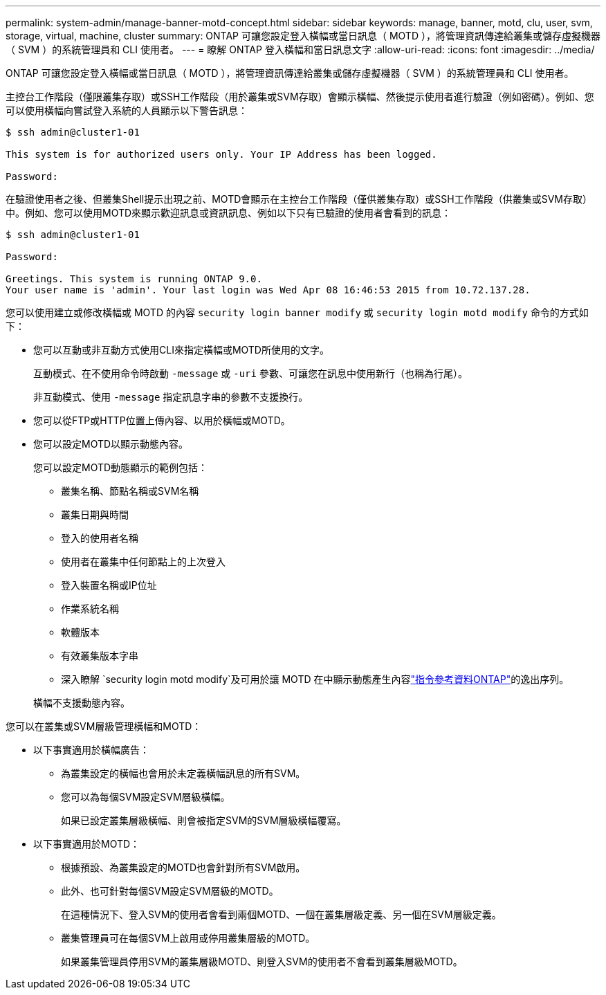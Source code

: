 ---
permalink: system-admin/manage-banner-motd-concept.html 
sidebar: sidebar 
keywords: manage, banner, motd, clu, user, svm, storage, virtual, machine, cluster 
summary: ONTAP 可讓您設定登入橫幅或當日訊息（ MOTD ），將管理資訊傳達給叢集或儲存虛擬機器（ SVM ）的系統管理員和 CLI 使用者。 
---
= 瞭解 ONTAP 登入橫幅和當日訊息文字
:allow-uri-read: 
:icons: font
:imagesdir: ../media/


[role="lead"]
ONTAP 可讓您設定登入橫幅或當日訊息（ MOTD ），將管理資訊傳達給叢集或儲存虛擬機器（ SVM ）的系統管理員和 CLI 使用者。

主控台工作階段（僅限叢集存取）或SSH工作階段（用於叢集或SVM存取）會顯示橫幅、然後提示使用者進行驗證（例如密碼）。例如、您可以使用橫幅向嘗試登入系統的人員顯示以下警告訊息：

[listing]
----
$ ssh admin@cluster1-01

This system is for authorized users only. Your IP Address has been logged.

Password:

----
在驗證使用者之後、但叢集Shell提示出現之前、MOTD會顯示在主控台工作階段（僅供叢集存取）或SSH工作階段（供叢集或SVM存取）中。例如、您可以使用MOTD來顯示歡迎訊息或資訊訊息、例如以下只有已驗證的使用者會看到的訊息：

[listing]
----
$ ssh admin@cluster1-01

Password:

Greetings. This system is running ONTAP 9.0.
Your user name is 'admin'. Your last login was Wed Apr 08 16:46:53 2015 from 10.72.137.28.

----
您可以使用建立或修改橫幅或 MOTD 的內容 `security login banner modify` 或 `security login motd modify` 命令的方式如下：

* 您可以互動或非互動方式使用CLI來指定橫幅或MOTD所使用的文字。
+
互動模式、在不使用命令時啟動 `-message` 或 `-uri` 參數、可讓您在訊息中使用新行（也稱為行尾）。

+
非互動模式、使用 `-message` 指定訊息字串的參數不支援換行。

* 您可以從FTP或HTTP位置上傳內容、以用於橫幅或MOTD。
* 您可以設定MOTD以顯示動態內容。
+
您可以設定MOTD動態顯示的範例包括：

+
** 叢集名稱、節點名稱或SVM名稱
** 叢集日期與時間
** 登入的使用者名稱
** 使用者在叢集中任何節點上的上次登入
** 登入裝置名稱或IP位址
** 作業系統名稱
** 軟體版本
** 有效叢集版本字串
** 深入瞭解 `security login motd modify`及可用於讓 MOTD 在中顯示動態產生內容link:https://docs.netapp.com/us-en/ontap-cli/security-login-motd-modify.html["指令參考資料ONTAP"^]的逸出序列。


+
橫幅不支援動態內容。



您可以在叢集或SVM層級管理橫幅和MOTD：

* 以下事實適用於橫幅廣告：
+
** 為叢集設定的橫幅也會用於未定義橫幅訊息的所有SVM。
** 您可以為每個SVM設定SVM層級橫幅。
+
如果已設定叢集層級橫幅、則會被指定SVM的SVM層級橫幅覆寫。



* 以下事實適用於MOTD：
+
** 根據預設、為叢集設定的MOTD也會針對所有SVM啟用。
** 此外、也可針對每個SVM設定SVM層級的MOTD。
+
在這種情況下、登入SVM的使用者會看到兩個MOTD、一個在叢集層級定義、另一個在SVM層級定義。

** 叢集管理員可在每個SVM上啟用或停用叢集層級的MOTD。
+
如果叢集管理員停用SVM的叢集層級MOTD、則登入SVM的使用者不會看到叢集層級MOTD。




